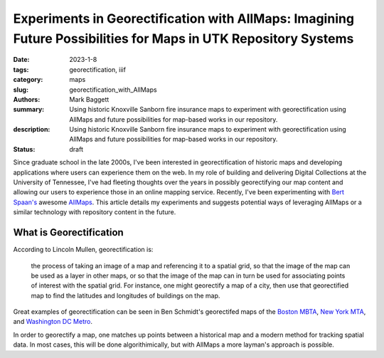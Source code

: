 Experiments in Georectification with AllMaps: Imagining Future Possibilities for Maps in UTK Repository Systems
###############################################################################################################

:date: 2023-1-8
:tags: georectification, iiif
:category: maps
:slug: georectification_with_AllMaps
:authors: Mark Baggett
:summary: Using historic Knoxville Sanborn fire insurance maps to experiment with georectification using AllMaps and future possibilities for map-based works in our repository.
:description: Using historic Knoxville Sanborn fire insurance maps to experiment with georectification using AllMaps and future possibilities for map-based works in our repository.
:status: draft

Since graduate school in the late 2000s, I've been interested in georectification of historic maps and developing
applications where users can experience them on the web. In my role of building and delivering Digital Collections at
the University of Tennessee, I've had fleeting thoughts over the years in possibly georectifying our map content and
allowing our users to experience those in an online mapping service. Recently, I've been experimenting with
`Bert Spaan's <https://github.com/bertspaan>`_ awesome `AllMaps <https://allmaps.org/>`_.  This article details my
experiments and suggests potential ways of leveraging AllMaps or a similar technology with repository content in the
future.

What is Georectification
------------------------

According to Lincoln Mullen, georectification is:

    the process of taking an image of a map and referencing it to a spatial grid, so that the image of the map can be
    used as a layer in other maps, or so that the image of the map can in turn be used for associating points of
    interest with the spatial grid. For instance, one might georectify a map of a city, then use that georectified map
    to find the latitudes and longitudes of buildings on the map.

Great examples of georectification can be seen in Ben Schmidt's georectifed maps of the `Boston MBTA <http://benschmidt.org/mbta/>`_,
`New York MTA <http://benschmidt.org/mta/>`_, and `Washington DC Metro <http://benschmidt.org/dcmetro/>`_.

In order to georectify a map, one matches up points between a historical map and a modern method for tracking spatial
data. In most cases, this will be done algorithimically, but with AllMaps a more layman's approach is possible.

